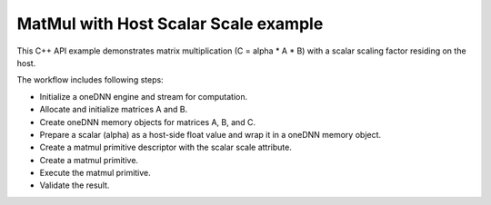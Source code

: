 .. index:: pair: page; MatMul with Host Scalar Scale example
.. _doxid-matmul_with_host_scalar_scale_cpp:

MatMul with Host Scalar Scale example
=====================================

This C++ API example demonstrates matrix multiplication (C = alpha \* A \* B) with a scalar scaling factor residing on the host.

The workflow includes following steps:

* Initialize a oneDNN engine and stream for computation.

* Allocate and initialize matrices A and B.

* Create oneDNN memory objects for matrices A, B, and C.

* Prepare a scalar (alpha) as a host-side float value and wrap it in a oneDNN memory object.

* Create a matmul primitive descriptor with the scalar scale attribute.

* Create a matmul primitive.

* Execute the matmul primitive.

* Validate the result.

.. ref-code-block:: cpp

	/*******************************************************************************
	* Copyright 2025 Intel Corporation
	*
	* Licensed under the Apache License, Version 2.0 (the "License");
	* you may not use this file except in compliance with the License.
	* You may obtain a copy of the License at
	*
	*     http://www.apache.org/licenses/LICENSE-2.0
	*
	* Unless required by applicable law or agreed to in writing, software
	* distributed under the License is distributed on an "AS IS" BASIS,
	* WITHOUT WARRANTIES OR CONDITIONS OF ANY KIND, either express or implied.
	* See the License for the specific language governing permissions and
	* limitations under the License.
	*******************************************************************************/
	
	#include <algorithm>
	#include <cmath>
	#include <iostream>
	#include <string>
	#include <vector>
	
	#include "example_utils.hpp"
	#include "oneapi/dnnl/dnnl.hpp"
	
	using namespace :ref:`dnnl <doxid-namespacednnl>`;
	
	
	
	
	// Compare straightforward matrix multiplication (C = alpha * A * B)
	// with the result from oneDNN memory.
	bool check_result(const std::vector<float> &a_data,
	        const std::vector<float> &b_data, int M, int N, int K, float alpha,
	        :ref:`dnnl::memory <doxid-structdnnl_1_1memory>` &c_mem) {
	    std::vector<float> c_ref(M * N, 0.0f);
	    // a: M x K, w: K x N, c: M x N
	    for (int i = 0; i < M; ++i) {
	        for (int j = 0; j < N; ++j) {
	            c_ref[i * N + j] = 0.0f;
	            for (int k = 0; k < K; ++k) {
	                c_ref[i * N + j] += a_data[i * K + k] * b_data[k * N + j];
	            }
	            c_ref[i * N + j] *= alpha;
	        }
	    }
	
	    std::vector<float> c_result(M * N, 0.0f);
	    read_from_dnnl_memory(c_result.data(), c_mem);
	
	    for (int i = 0; i < M; ++i) {
	        for (int j = 0; j < N; ++j) {
	            if (std::abs(c_result[i * N + j] - c_ref[i * N + j]) > 1e-5) {
	                return false;
	            }
	        }
	    }
	    return true;
	}
	
	// Simple matrix multiplication with alpha as scalar memory
	void simple_matmul_with_host_scalar(:ref:`engine::kind <doxid-structdnnl_1_1engine_1a2635da16314dcbdb9bd9ea431316bb1a>` engine_kind) {
	    // Initialize a oneDNN engine and stream for computation
	    :ref:`engine <doxid-structdnnl_1_1engine>` eng(engine_kind, 0);
	    :ref:`stream <doxid-structdnnl_1_1stream>` s(eng);
	
	    // Define the dimensions for matrices A (MxK), B (KxN), and C (MxN)
	    const int M = 3, N = 3, K = 3;
	
	    // Allocate and initialize matrix A with float values
	    // and create a oneDNN memory object for it
	    std::vector<float> a_data(M * K, 0.0f);
	    for (int i = 0; i < M * K; ++i) {
	        a_data[i] = static_cast<float>(i + 1);
	    }
	    :ref:`memory::dims <doxid-structdnnl_1_1memory_1a7d9f4b6ad8caf3969f436cd9ff27e9bb>` a_dims = {M, K};
	    :ref:`memory <doxid-structdnnl_1_1memory>` a_mem({a_dims, :ref:`memory::data_type::f32 <doxid-structdnnl_1_1memory_1a8e83474ec3a50e08e37af76c8c075dcea512dc597be7ae761876315165dc8bd2e>`, :ref:`memory::format_tag::ab <doxid-structdnnl_1_1memory_1a8e71077ed6a5f7fb7b3e6e1a5a2ecf3fa187ef4436122d1cc2f40dc2b92f0eba0>`}, eng);
	    write_to_dnnl_memory(a_data.data(), a_mem);
	
	    // Allocate and initialize matrix B with values based on the sum of their indices
	    // and create a oneDNN memory object for it
	    std::vector<float> b_data(K * N, 0.0f);
	    for (int i = 0; i < K; ++i) {
	        for (int j = 0; j < N; ++j) {
	            b_data[i * N + j] = static_cast<float>(i + j);
	        }
	    }
	    :ref:`memory::dims <doxid-structdnnl_1_1memory_1a7d9f4b6ad8caf3969f436cd9ff27e9bb>` b_dims = {K, N};
	    :ref:`memory <doxid-structdnnl_1_1memory>` b_mem({b_dims, :ref:`memory::data_type::f32 <doxid-structdnnl_1_1memory_1a8e83474ec3a50e08e37af76c8c075dcea512dc597be7ae761876315165dc8bd2e>`, :ref:`memory::format_tag::ab <doxid-structdnnl_1_1memory_1a8e71077ed6a5f7fb7b3e6e1a5a2ecf3fa187ef4436122d1cc2f40dc2b92f0eba0>`}, eng);
	    write_to_dnnl_memory(b_data.data(), b_mem);
	
	    // Create oneDNN memory object for the output matrix C
	    :ref:`memory::dims <doxid-structdnnl_1_1memory_1a7d9f4b6ad8caf3969f436cd9ff27e9bb>` c_dims = {M, N};
	    :ref:`memory <doxid-structdnnl_1_1memory>` c_mem({c_dims, :ref:`memory::data_type::f32 <doxid-structdnnl_1_1memory_1a8e83474ec3a50e08e37af76c8c075dcea512dc597be7ae761876315165dc8bd2e>`, :ref:`memory::format_tag::ab <doxid-structdnnl_1_1memory_1a8e71077ed6a5f7fb7b3e6e1a5a2ecf3fa187ef4436122d1cc2f40dc2b92f0eba0>`}, eng);
	
	    // Prepare a scalar (alpha) as a host-side float value and wrap it in a oneDNN memory object
	    float alpha = 2.0f;
	    :ref:`memory <doxid-structdnnl_1_1memory>` alpha_m(:ref:`memory::desc::host_scalar <doxid-structdnnl_1_1memory_1_1desc_1a27db39fcff710e27f134e107a1ec8857>`(:ref:`memory::data_type::f32 <doxid-structdnnl_1_1memory_1a8e83474ec3a50e08e37af76c8c075dcea512dc597be7ae761876315165dc8bd2e>`), alpha);
	
	    // Create a matmul primitive descriptor with scaling for source memory (A)
	    // Set scaling mask to 0 and use host scalar for alpha
	    :ref:`primitive_attr <doxid-structdnnl_1_1primitive__attr>` attr;
	    attr.:ref:`set_host_scale <doxid-structdnnl_1_1primitive__attr_1a7b035390cde177453afae9c5b5a7c29e>`(:ref:`DNNL_ARG_SRC <doxid-group__dnnl__api__primitives__common_1gac37ad67b48edeb9e742af0e50b70fe09>`, :ref:`memory::data_type::f32 <doxid-structdnnl_1_1memory_1a8e83474ec3a50e08e37af76c8c075dcea512dc597be7ae761876315165dc8bd2e>`);
	    :ref:`matmul::primitive_desc <doxid-structdnnl_1_1matmul_1_1primitive__desc>` matmul_pd(
	            eng, a_mem.get_desc(), b_mem.get_desc(), c_mem.:ref:`get_desc <doxid-structdnnl_1_1memory_1ad8a1ad28ed7acf9c34c69e4b882c6e92>`(), attr);
	
	    // Create a matmul primitive
	    :ref:`matmul <doxid-structdnnl_1_1matmul>` matmul_prim(matmul_pd);
	
	    // Prepare the arguments map for the matmul execution
	    std::unordered_map<int, memory> args = {{:ref:`DNNL_ARG_SRC <doxid-group__dnnl__api__primitives__common_1gac37ad67b48edeb9e742af0e50b70fe09>`, a_mem},
	            {:ref:`DNNL_ARG_WEIGHTS <doxid-group__dnnl__api__primitives__common_1gaf279f28c59a807e71a70c719db56c5b3>`, b_mem}, {:ref:`DNNL_ARG_DST <doxid-group__dnnl__api__primitives__common_1ga3ca217e4a06d42a0ede3c018383c388f>`, c_mem},
	            {:ref:`DNNL_ARG_ATTR_SCALES <doxid-group__dnnl__api__primitives__common_1ga7f52f0ef5ceb99e163f3ba7f83c18aed>` | :ref:`DNNL_ARG_SRC <doxid-group__dnnl__api__primitives__common_1gac37ad67b48edeb9e742af0e50b70fe09>`, alpha_m}};
	
	    // Execute matmul
	    matmul_prim.execute(s, args);
	    s.wait();
	
	    // Verify results
	    if (!check_result(a_data, b_data, M, N, N, alpha, c_mem)) {
	        throw :ref:`std::runtime_error <doxid-group__dnnl__api__service_1gga7acc4d3516304ae68a1289551d8f2cdda5b32065884bcc1f2ed126c47e6410808>`("Result verification failed!");
	    }
	}
	
	int main(int argc, char **argv) {
	    return handle_example_errors(
	            simple_matmul_with_host_scalar, parse_engine_kind(argc, argv));
	}

